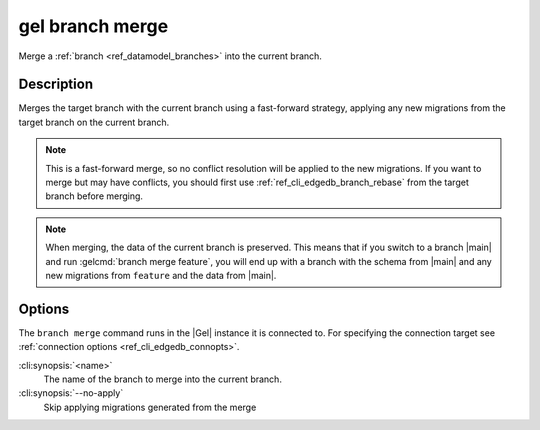 .. _ref_cli_edgedb_branch_merge:


================
gel branch merge
================

Merge a :ref:`branch <ref_datamodel_branches>` into the current branch.

.. cli:synopsis::

    gel branch merge [<options>] <name>


Description
===========

Merges the target branch with the current branch using a fast-forward strategy,
applying any new migrations from the target branch on the current branch.

.. note::

    This is a fast-forward merge, so no conflict resolution will be applied to
    the new migrations. If you want to merge but may have conflicts, you should
    first use :ref:`ref_cli_edgedb_branch_rebase` from the target branch before
    merging.

.. note::

    When merging, the data of the current branch is preserved. This means that
    if you switch to a branch |main| and run :gelcmd:`branch merge feature`,
    you will end up with a branch with the schema from |main| and any
    new migrations from ``feature`` and the data from |main|.


Options
=======

The ``branch merge`` command runs in the |Gel| instance it is
connected to. For specifying the connection target see
:ref:`connection options <ref_cli_edgedb_connopts>`.

:cli:synopsis:`<name>`
    The name of the branch to merge into the current branch.
:cli:synopsis:`--no-apply`
    Skip applying migrations generated from the merge
